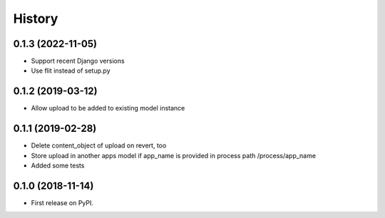 .. :changelog:

History
-------

0.1.3 (2022-11-05)
++++++++++++++++++

* Support recent Django versions
* Use flit instead of setup.py

0.1.2 (2019-03-12)
++++++++++++++++++

* Allow upload to be added to existing model instance

0.1.1 (2019-02-28)
++++++++++++++++++

* Delete content_object of upload on revert, too
* Store upload in another apps model if app_name is provided in process path /process/app_name
* Added some tests

0.1.0 (2018-11-14)
++++++++++++++++++

* First release on PyPI.
